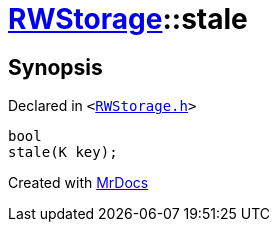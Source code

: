[#RWStorage-stale]
= xref:RWStorage.adoc[RWStorage]::stale
:relfileprefix: ../
:mrdocs:


== Synopsis

Declared in `&lt;https://github.com/PrismLauncher/PrismLauncher/blob/develop/launcher/RWStorage.h#L38[RWStorage&period;h]&gt;`

[source,cpp,subs="verbatim,replacements,macros,-callouts"]
----
bool
stale(K key);
----



[.small]#Created with https://www.mrdocs.com[MrDocs]#
